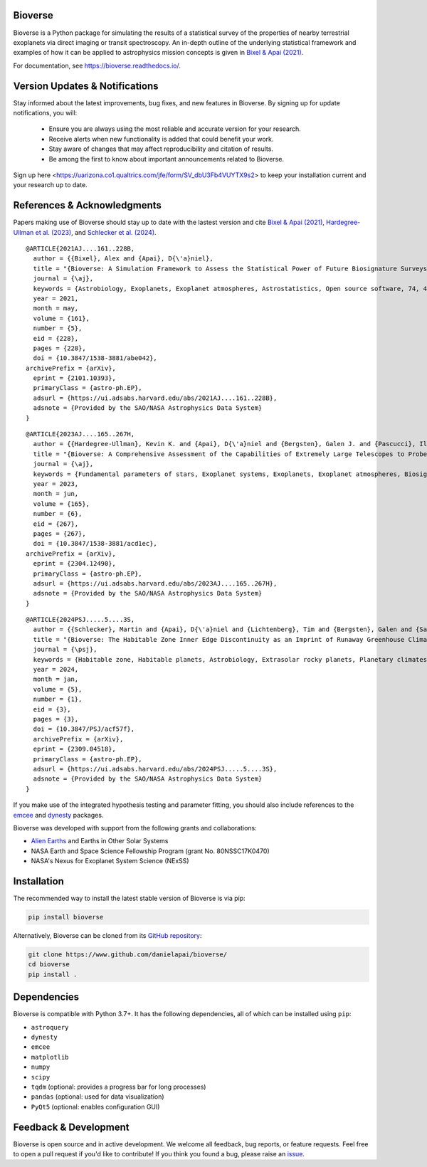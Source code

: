.. image:: https://readthedocs.org/projects/bioverse/badge/?version=latest
    :target: https://bioverse.readthedocs.io/en/latest/?badge=latest
    :alt: Documentation Status
    
.. image:: https://img.shields.io/badge/paper-Astronomical%20Journal-blue.svg
    :target: https://doi.org/10.3847/1538-3881/abe042
    :alt: Read the paper
    

Bioverse
********

Bioverse is a Python package for simulating the results of a statistical survey of the properties of nearby terrestrial exoplanets via direct imaging or transit spectroscopy. An in-depth outline of the underlying statistical framework and examples of how it can be applied to astrophysics mission concepts is given in `Bixel & Apai (2021) <https://ui.adsabs.harvard.edu/abs/2021AJ....161..228B/abstract>`_.

For documentation, see https://bioverse.readthedocs.io/.

Version Updates & Notifications
********************************

Stay informed about the latest improvements, bug fixes, and new features in Bioverse. By signing up for update notifications, you will:

 - Ensure you are always using the most reliable and accurate version for your research.
 - Receive alerts when new functionality is added that could benefit your work.
 - Stay aware of changes that may affect reproducibility and citation of results.
 - Be among the first to know about important announcements related to Bioverse.

Sign up here <https://uarizona.co1.qualtrics.com/jfe/form/SV_dbU3Fb4VUYTX9s2> to keep your installation current and your research up to date.

References & Acknowledgments
****************************
Papers making use of Bioverse should stay up to date with the lastest version and cite `Bixel & Apai (2021) <https://ui.adsabs.harvard.edu/abs/2021AJ....161..228B/abstract>`_, `Hardegree-Ullman et al. (2023) <https://ui.adsabs.harvard.edu/abs/2023AJ....165..267H/abstract>`_, and `Schlecker et al. (2024) <https://ui.adsabs.harvard.edu/abs/2024PSJ.....5....3S/abstract>`_. ::

 @ARTICLE{2021AJ....161..228B,
   author = {{Bixel}, Alex and {Apai}, D{\'a}niel},
   title = "{Bioverse: A Simulation Framework to Assess the Statistical Power of Future Biosignature Surveys}",
   journal = {\aj},
   keywords = {Astrobiology, Exoplanets, Exoplanet atmospheres, Astrostatistics, Open source software, 74, 498, 487, 1882, 1866, Astrophysics - Earth and Planetary Astrophysics, Astrophysics - Instrumentation and Methods for Astrophysics},
   year = 2021,
   month = may,
   volume = {161},
   number = {5},
   eid = {228},
   pages = {228},
   doi = {10.3847/1538-3881/abe042},
 archivePrefix = {arXiv},
   eprint = {2101.10393},
   primaryClass = {astro-ph.EP},
   adsurl = {https://ui.adsabs.harvard.edu/abs/2021AJ....161..228B},
   adsnote = {Provided by the SAO/NASA Astrophysics Data System}
 }

::

 @ARTICLE{2023AJ....165..267H,
   author = {{Hardegree-Ullman}, Kevin K. and {Apai}, D{\'a}niel and {Bergsten}, Galen J. and {Pascucci}, Ilaria and {L{\'o}pez-Morales}, Mercedes},
   title = "{Bioverse: A Comprehensive Assessment of the Capabilities of Extremely Large Telescopes to Probe Earth-like O$_{2}$ Levels in Nearby Transiting Habitable-zone Exoplanets}",
   journal = {\aj},
   keywords = {Fundamental parameters of stars, Exoplanet systems, Exoplanets, Exoplanet atmospheres, Biosignatures, 555, 484, 498, 487, 2018, Astrophysics - Earth and Planetary Astrophysics, Astrophysics - Solar and Stellar Astrophysics},
   year = 2023,
   month = jun,
   volume = {165},
   number = {6},
   eid = {267},
   pages = {267},
   doi = {10.3847/1538-3881/acd1ec},
 archivePrefix = {arXiv},
   eprint = {2304.12490},
   primaryClass = {astro-ph.EP},
   adsurl = {https://ui.adsabs.harvard.edu/abs/2023AJ....165..267H},
   adsnote = {Provided by the SAO/NASA Astrophysics Data System}
 }

::

 @ARTICLE{2024PSJ.....5....3S,
   author = {{Schlecker}, Martin and {Apai}, D{\'a}niel and {Lichtenberg}, Tim and {Bergsten}, Galen and {Salvador}, Arnaud and {Hardegree-Ullman}, Kevin K.},
   title = "{Bioverse: The Habitable Zone Inner Edge Discontinuity as an Imprint of Runaway Greenhouse Climates on Exoplanet Demographics}",
   journal = {\psj},
   keywords = {Habitable zone, Habitable planets, Astrobiology, Extrasolar rocky planets, Planetary climates, Exoplanet atmospheres, Astronomical simulations, Exoplanets, Transit photometry, Radial velocity, Bayesian statistics, Parametric hypothesis tests, 696, 695, 74, 511, 2184, 487, 1857, 498, 1709, 1332, 1900, 1904, Astrophysics - Earth and Planetary Astrophysics},
   year = 2024,
   month = jan,
   volume = {5},
   number = {1},
   eid = {3},
   pages = {3},
   doi = {10.3847/PSJ/acf57f},
   archivePrefix = {arXiv},
   eprint = {2309.04518},
   primaryClass = {astro-ph.EP},
   adsurl = {https://ui.adsabs.harvard.edu/abs/2024PSJ.....5....3S},
   adsnote = {Provided by the SAO/NASA Astrophysics Data System}
 }



If you make use of the integrated hypothesis testing and parameter fitting, you should also include references to the `emcee <https://github.com/dfm/emcee>`_ and `dynesty <https://github.com/joshspeagle/dynesty>`_ packages.



Bioverse was developed with support from the following grants and collaborations:

- `Alien Earths <https://alienearths.space/>`_ and Earths in Other Solar Systems
- NASA Earth and Space Science Fellowship Program (grant No. 80NSSC17K0470)
- NASA's Nexus for Exoplanet System Science (NExSS) 

Installation
************

The recommended way to install the latest stable version of Bioverse is via pip:

.. code-block:: bash

    pip install bioverse

Alternatively, Bioverse can be cloned from its `GitHub repository <https://github.com/danielapai/bioverse/>`_:

.. code-block:: bash

    git clone https://www.github.com/danielapai/bioverse/
    cd bioverse
    pip install .

Dependencies
************
Bioverse is compatible with Python 3.7+. It has the following dependencies, all of which can be installed using ``pip``:

- ``astroquery``
- ``dynesty``
- ``emcee``
- ``matplotlib``
- ``numpy``
- ``scipy``
- ``tqdm`` (optional: provides a progress bar for long processes)
- ``pandas`` (optional: used for data visualization)
- ``PyQt5`` (optional: enables configuration GUI)

Feedback & Development
**********************
Bioverse is open source and in active development. We welcome all feedback, bug reports, or feature requests. Feel free to open a pull request if you'd like to contribute! If you think you found a bug, please raise an `issue <https://github.com/danielapai/bioverse/issues/>`_.
